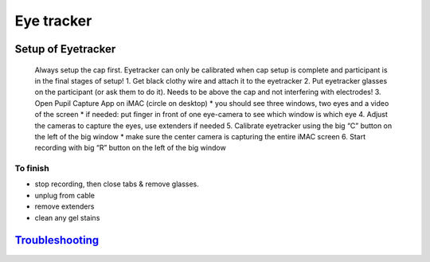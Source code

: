 Eye tracker
===========

Setup of Eyetracker
-------------------

   Always setup the cap first. Eyetracker can only be calibrated when
   cap setup is complete and participant is in the final stages of
   setup! 1. Get black clothy wire and attach it to the eyetracker 2.
   Put eyetracker glasses on the participant (or ask them to do it).
   Needs to be above the cap and not interfering with electrodes! 3.
   Open Pupil Capture App on iMAC (circle on desktop) \* you should see
   three windows, two eyes and a video of the screen \* if needed: put
   finger in front of one eye-camera to see which window is which eye 4.
   Adjust the cameras to capture the eyes, use extenders if needed 5.
   Calibrate eyetracker using the big “C” button on the left of the big
   window \* make sure the center camera is capturing the entire iMAC
   screen 6. Start recording with big “R” button on the left of the big
   window

To finish
~~~~~~~~~

-  stop recording, then close tabs & remove glasses.
-  unplug from cable
-  remove extenders
-  clean any gel stains

`Troubleshooting <https://github.com/val-pf/tomcat-equipment-wiki/wiki/Troubleshooting#eyetracking-troubleshooting>`__
----------------------------------------------------------------------------------------------------------------------
